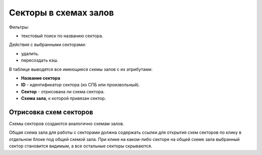 
.. _ticket_service_scheme_sector:

Секторы в схемах залов
======================

Фильтры:

* текстовый поиск по названию сектора.

Действия с выбранными секторами:

* удалить.
* пересоздать кэш.

В таблице выводятся все имеющиеся схемы залов с их атрибутами:

* **Название сектора**

* **ID** - идентификатор сектора (из СПБ или произвольный).

* **Сектор** - отрисована ли схема сектора.

* **Схема зала**, к которой привязан сектор.

Отрисовка схем секторов
-----------------------

Схемы секторов создаются аналогично схемам залов.

Общая схема зала для работы с секторами должна содержать ссылки для открытия схем секторов по клику в отдельном блоке под общей схемой зала. При клике на каком-либо секторе на общей схеме зала выбранный сектор становится видимым, а все остальные секторы скрываются.
